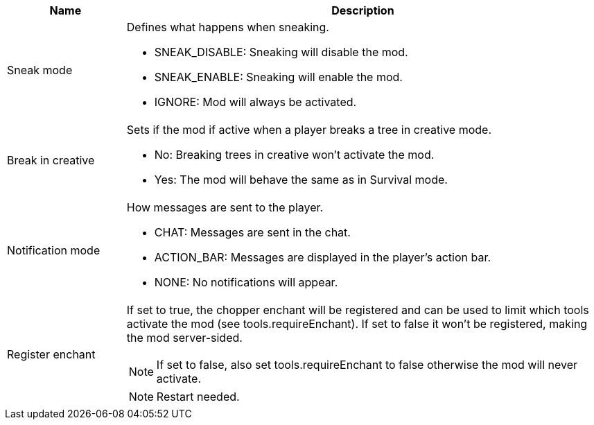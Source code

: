 [cols='1,4a']
|===
|Name |Description

|Sneak mode
|Defines what happens when sneaking.

- SNEAK_DISABLE: Sneaking will disable the mod.
- SNEAK_ENABLE: Sneaking will enable the mod.
- IGNORE: Mod will always be activated.

|Break in creative
|Sets if the mod if active when a player breaks a tree in creative mode.

- No: Breaking trees in creative won't activate the mod.
- Yes: The mod will behave the same as in Survival mode.

|Notification mode
|How messages are sent to the player.

- CHAT: Messages are sent in the chat.
- ACTION_BAR: Messages are displayed in the player's action bar.
- NONE: No notifications will appear.

|Register enchant
|If set to true, the chopper enchant will be registered and can be used to limit which tools activate the mod (see tools.requireEnchant).
If set to false it won't be registered, making the mod server-sided.

NOTE: If set to false, also set tools.requireEnchant to false otherwise the mod will never activate.

NOTE: Restart needed.
|===
